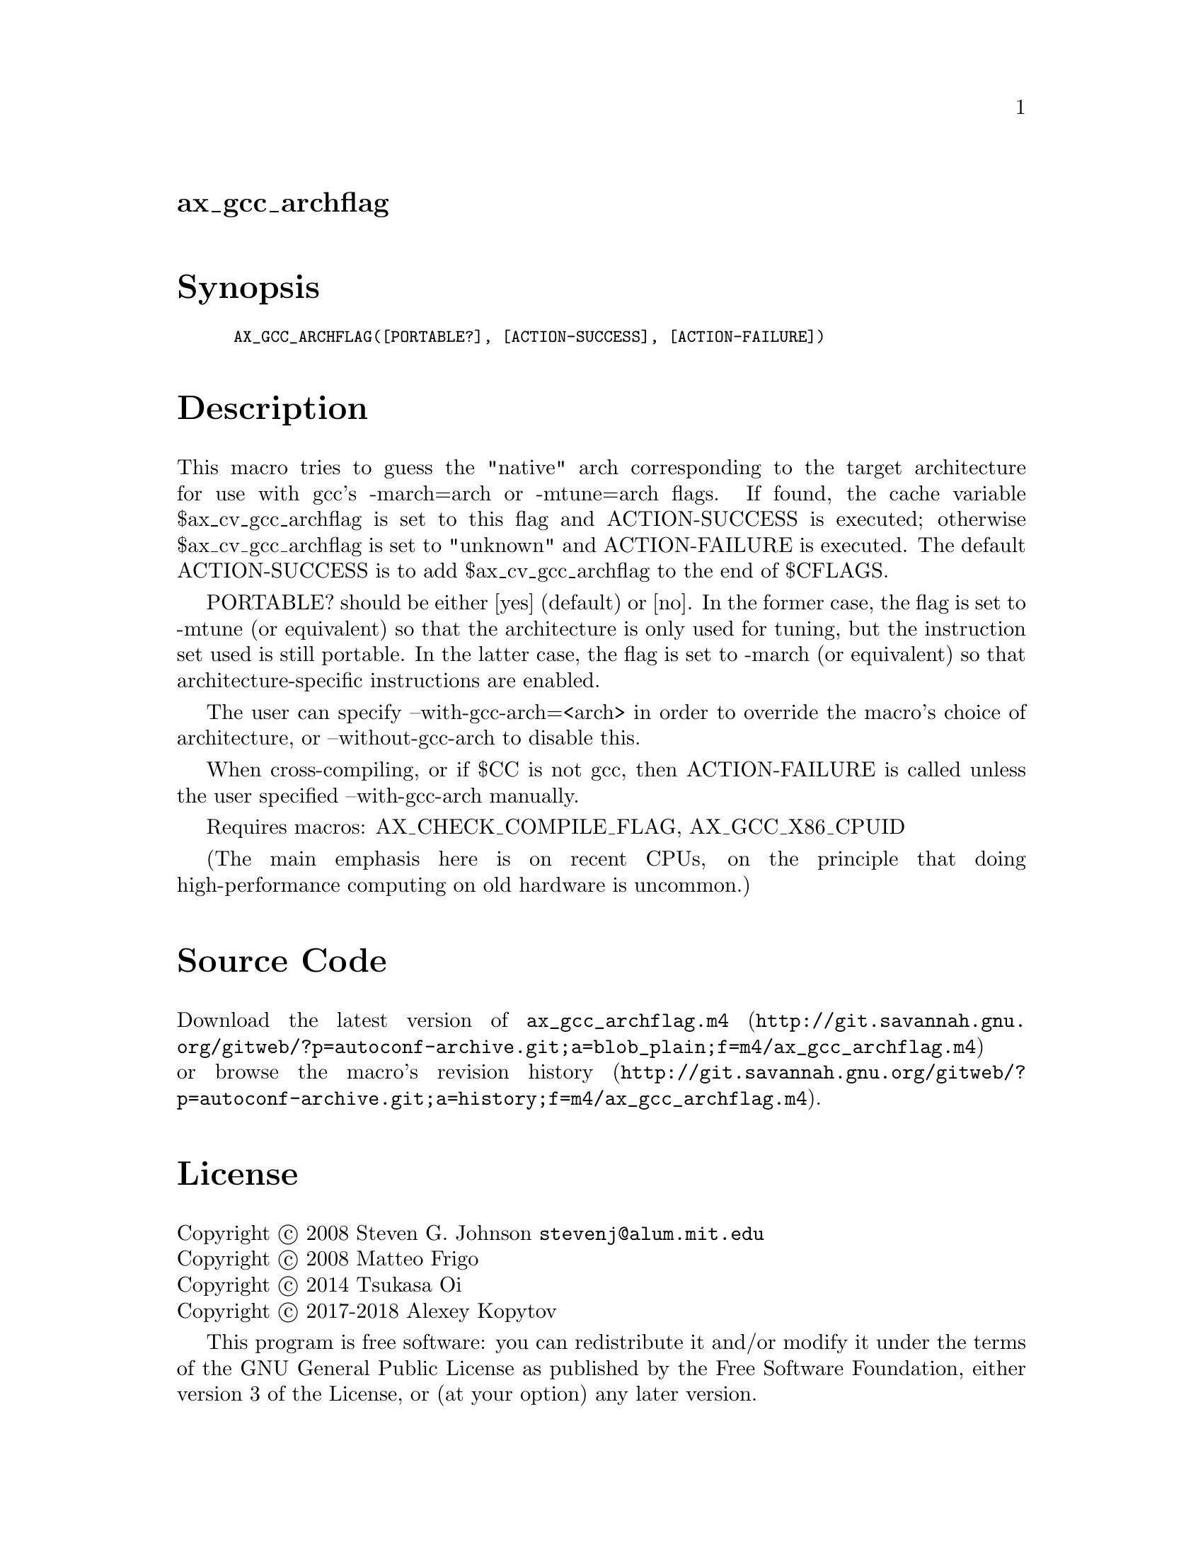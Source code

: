 @node ax_gcc_archflag
@unnumberedsec ax_gcc_archflag

@majorheading Synopsis

@smallexample
AX_GCC_ARCHFLAG([PORTABLE?], [ACTION-SUCCESS], [ACTION-FAILURE])
@end smallexample

@majorheading Description

This macro tries to guess the "native" arch corresponding to the target
architecture for use with gcc's -march=arch or -mtune=arch flags. If
found, the cache variable $ax_cv_gcc_archflag is set to this flag and
ACTION-SUCCESS is executed; otherwise $ax_cv_gcc_archflag is set to
"unknown" and ACTION-FAILURE is executed. The default ACTION-SUCCESS is
to add $ax_cv_gcc_archflag to the end of $CFLAGS.

PORTABLE? should be either [yes] (default) or [no]. In the former case,
the flag is set to -mtune (or equivalent) so that the architecture is
only used for tuning, but the instruction set used is still portable. In
the latter case, the flag is set to -march (or equivalent) so that
architecture-specific instructions are enabled.

The user can specify --with-gcc-arch=<arch> in order to override the
macro's choice of architecture, or --without-gcc-arch to disable this.

When cross-compiling, or if $CC is not gcc, then ACTION-FAILURE is
called unless the user specified --with-gcc-arch manually.

Requires macros: AX_CHECK_COMPILE_FLAG, AX_GCC_X86_CPUID

(The main emphasis here is on recent CPUs, on the principle that doing
high-performance computing on old hardware is uncommon.)

@majorheading Source Code

Download the
@uref{http://git.savannah.gnu.org/gitweb/?p=autoconf-archive.git;a=blob_plain;f=m4/ax_gcc_archflag.m4,latest
version of @file{ax_gcc_archflag.m4}} or browse
@uref{http://git.savannah.gnu.org/gitweb/?p=autoconf-archive.git;a=history;f=m4/ax_gcc_archflag.m4,the
macro's revision history}.

@majorheading License

@w{Copyright @copyright{} 2008 Steven G. Johnson @email{stevenj@@alum.mit.edu}} @* @w{Copyright @copyright{} 2008 Matteo Frigo} @* @w{Copyright @copyright{} 2014 Tsukasa Oi} @* @w{Copyright @copyright{} 2017-2018 Alexey Kopytov}

This program is free software: you can redistribute it and/or modify it
under the terms of the GNU General Public License as published by the
Free Software Foundation, either version 3 of the License, or (at your
option) any later version.

This program is distributed in the hope that it will be useful, but
WITHOUT ANY WARRANTY; without even the implied warranty of
MERCHANTABILITY or FITNESS FOR A PARTICULAR PURPOSE. See the GNU General
Public License for more details.

You should have received a copy of the GNU General Public License along
with this program. If not, see <https://www.gnu.org/licenses/>.

As a special exception, the respective Autoconf Macro's copyright owner
gives unlimited permission to copy, distribute and modify the configure
scripts that are the output of Autoconf when processing the Macro. You
need not follow the terms of the GNU General Public License when using
or distributing such scripts, even though portions of the text of the
Macro appear in them. The GNU General Public License (GPL) does govern
all other use of the material that constitutes the Autoconf Macro.

This special exception to the GPL applies to versions of the Autoconf
Macro released by the Autoconf Archive. When you make and distribute a
modified version of the Autoconf Macro, you may extend this special
exception to the GPL to apply to your modified version as well.
